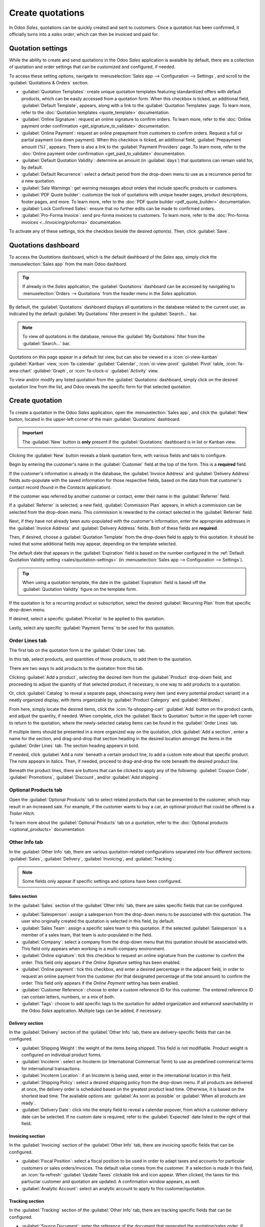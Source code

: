 =================
Create quotations
=================

In Odoo *Sales*, quotations can be quickly created and sent to customers. Once a quotation has been
confirmed, it officially turns into a *sales order*, which can then be invoiced and paid for.

.. _sales/quotation-settings:

Quotation settings
==================

While the ability to create and send quotations in the Odoo *Sales* application is avaialble by
default, there are a collection of quotation and order settings that can be customized and
configured, if needed.

To access these setting options, navigate to :menuselection:`Sales app --> Configuration -->
Settings`, and scroll to the :guilabel:`Quotations & Orders` section.

.. image:: create_quotations/quotations-orders-section.png
   :align: center
   :alt: The Quotations and Orders section on the Odoo Sales app Settings page.

- :guilabel:`Quotation Templates`: create unique quotation templates featuring standardized offers
  with default products, which can be easily accessed from a quotation form. When this checkbox is
  ticked, an additional field, :guilabel:`Default Template`, appears, along with a link to the
  :guilabel:`Quotation Templates` page. To learn more, refer to the :doc:`Quotation templates
  <quote_template>` documentation.
- :guilabel:`Online Signature`: request an online signature to confirm orders. To learn more, refer
  to the :doc:`Online payment order confirmation <get_signature_to_validate>` documentation.
- :guilabel:`Online Payment`: request an online prepayment from customers to confirm orders. Request
  a full or partial payment (via down payment). When this checkbox is ticked, an additional field,
  :guilabel:`Prepayment amount (%)`, appears. There is also a link to the :guilabel:`Payment
  Providers` page. To learn more, refer to the :doc:`Online payment order confirmation
  <get_paid_to_validate>` documentation.
- :guilabel:`Default Quotation Validity`: determine an amount (in :guilabel:`days`) that quotations
  can remain valid for, by default.
- :guilabel:`Default Recurrence`: select a default period from the drop-down menu to use as a
  recurrence period for a new quotation.
- :guilabel:`Sale Warnings`: get warning messages about orders that include specific products or
  customers.
- :guilabel:`PDF Quote builder`: customize the look of quotations with unique header pages, product
  descriptions, footer pages, and more. To learn more, refer to the :doc:`PDF quote builder
  <pdf_quote_builder>` documentation.
- :guilabel:`Lock Confirmed Sales`: ensure that no further edits can be made to confirmed orders.
- :guilabel:`Pro-Forma Invoice`: send pro-forma invoices to customers. To learn more, refer to the
  :doc:`Pro-forma invoices <../invoicing/proforma>` documentation.

To activate any of these settings, tick the checkbox beside the desired option(s). Then, click
:guilabel:`Save`.

Quotations dashboard
====================

To access the *Quotations* dashboard, which is the default dashboard of the *Sales* app, simply
click the :menuselection:`Sales app` from the main Odoo dashbord.

.. tip::
   If already in the *Sales* application, the :guilabel:`Quotations` dashboard can be accessed by
   navigating to :menuselection:`Orders --> Quotations` from the header menu in the *Sales*
   application.

By default, the :guilabel:`Quotations` dashboard displays all quotations in the database related to
the current user, as indicated by the default :guilabel:`My Quotations` filter present in the
:guilabel:`Search...` bar.

.. image:: create_quotations/quotations-dashboard.png
   :align: center
   :alt: The Quotations dashboard present in the Odoo Sales application.

.. note::
   To view *all* quotations in the database, remove the :guilabel:`My Quotations` filter from the
   :guilabel:`Search...` bar.

Quotations on this page appear in a default list view, but can also be viewed in a
:icon:`oi-view-kanban` :guilabel:`Kanban` view, :icon:`fa-calendar` :guilabel:`Calendar`,
:icon:`oi-view-pivot` :guilabel:`Pivot` table, :icon:`fa-area-chart` :guilabel:`Graph`, or
:icon:`fa-clock-o` :guilabel:`Activity` view.

To view and/or modify any listed quotation from the :guilabel:`Quotations` dashboard, simply click
on the desired quotation line from the list, and Odoo reveals the specific form for that selected
quotation.

Create quotation
================

To create a quotation in the Odoo *Sales* application, open the :menuselection:`Sales app`, and
click the :guilabel:`New` button, located in the upper-left corner of the main
:guilabel:`Quotations` dashboard.

.. important::
   The :guilabel:`New` button is **only** present if the :guilabel:`Quotations` dashboard is in list
   or Kanban view.

Clicking the :guilabel:`New` button reveals a blank quotation form, with various fields and tabs to
configure.

.. image:: create_quotations/quotation-form.png
   :align: center
   :alt: A typical quotation form in the Odoo Sales application.

Begin by entering the customer's name in the :guilabel:`Customer` field at the top of the form. This
is a **required** field.

If the customer's information is already in the database, the :guilabel:`Invoice Address` and
:guilabel:`Delivery Address` fields auto-populate with the saved information for those respective
fields, based on the data from that customer's contact record (found in the *Contacts* application).

If the customer was referred by another customer or contact, enter their name in the
:guilabel:`Referrer` field.

If a :guilabel:`Referrer` is selected, a new field, :guilabel:`Commission Plan` appears, in which
a commission can be selected from the drop-down menu. This commission is rewarded to the contact
selected in the :guilabel:`Referrer` field.

Next, if they have not already been auto-populated with the customer's information, enter the
appropriate addresses in the :guilabel:`Invoice Address` and :guilabel:`Delivery Address` fields.
Both of these fields are **required**.

Then, if desired, choose a :guilabel:`Quotation Template` from the drop-down field to apply to this
quotation. It should be noted that some additional fields may appear, depending on the template
selected.

The default date that appears in the :guilabel:`Expiration` field is based on the number configured
in the :ref:`Default Quotation Validity setting <sales/quotation-settings>` (in
:menuselection:`Sales app --> Configuration --> Settings`).

.. tip::
   When using a quotation template, the date in the :guilabel:`Expiration` field is based off the
   :guilabel:`Quotation Validity` figure on the template form.

If the quotation is for a recurring product or subscription, select the desired :guilabel:`Recurring
Plan` from that specific drop-down menu.

If desired, select a specific :guilabel:`Pricelist` to be applied to this quotation.

Lastly, select any specific :guilabel:`Payment Terms` to be used for this quotation.

Order Lines tab
---------------

The first tab on the quotation form is the :guilabel:`Order Lines` tab.

In this tab, select products, and quantities of those products, to add them to the quotation.

There are two ways to add products to the quotation from this tab.

Clicking :guilabel:`Add a product`, selecting the desired item from the :guilabel:`Product`
drop-down field, and proceeding to adjust the quantity of that selected product, if necessary, is
one way to add products to a quotation.

Or, click :guilabel:`Catalog` to reveal a separate page, showcasing every item (and every potential
product variant) in a neatly organized display, with items organizable by :guilabel:`Product
Category` and :guilabel:`Attributes`.

.. image:: create_quotations/product-catalog.png
   :align: center
   :alt: A product catalog accessible via a quotation in the Odoo Sales application.

From here, simply locate the desired items, click the :icon:`fa-shopping-cart` :guilabel:`Add`
button on the product cards, and adjust the quantity, if needed. When complete, click the
:guilabel:`Back to Quotation` button in the upper-left corner to return to the quotation, where the
newly-selected catalog items can be found in the :guilabel:`Order Lines` tab.

If multiple items should be presented in a more organized way on the quotation, click :guilabel:`Add
a section`, enter a name for the section, and drag-and-drop that section heading in the desired
location amongst the items in the :guilabel:`Order Lines` tab. The section heading appears in bold.

If needed, click :guilabel:`Add a note` beneath a certain product line, to add a custom note about
that specific product. The note appears in italics. Then, if needed, proceed to drag-and-drop the
note beneath the desired product line.

Beneath the product lines, there are buttons that can be clicked to apply any of the following:
:guilabel:`Coupon Code`, :guilabel:`Promotions`, :guilabel:`Discount`, and/or :guilabel:`Add
shipping`.

.. seealso::
   - :doc:`../products_prices/ewallets_giftcards`
   - :doc:`../products_prices/loyalty_discount`
   - :doc:`../products_prices/prices/pricing`

Optional Products tab
---------------------

Open the :guilabel:`Optional Products` tab to select related products that can be presented to the
customer, which may result in an increased sale. For example, if the customer wants to buy a car, an
optional product that could be offered is a *Trailer Hitch*.

To learn more about the :guilabel:`Optional Products` tab on a quotation, refer to the
:doc:`Optional products <optional_products>` documentation.

Other Info tab
--------------

In the :guilabel:`Other Info` tab, there are various quotation-related configurations separated into
four different sections: :guilabel:`Sales`, :guilabel:`Delivery`, :guilabel:`Invoicing`, and
:guilabel:`Tracking`.

.. note::
   Some fields only appear if specific settings and options have been configured.

Sales section
~~~~~~~~~~~~~

In the :guilabel:`Sales` section of the :guilabel:`Other Info` tab, there are sales specific fields
that can be configured.

.. image:: create_quotations/other-info-sales.png
   :align: center
   :alt: The Sales section of the Other Info tab of a quotation form in Odoo Sales.

- :guilabel:`Salesperson`: assign a salesperson from the drop-down menu to be associated with this
  quotation. The user who originally created the quotation is selected in this field, by default.
- :guilabel:`Sales Team`: assign a specific sales team to this quotation. If the selected
  :guilabel:`Salesperson` is a member of a sales team, that team is auto-populated in the field.
- :guilabel:`Company`: select a company from the drop-down menu that this quotation should be
  associated with. This field only appears when working in a multi-company environment.
- :guilabel:`Online signature`: tick this checkbox to request an online signature from the customer
  to confirm the order. This field only appears if the *Online Signature* setting has been enabled.
- :guilabel:`Online payment`: tick this checkbox, and enter a desired percentage in the adjacent
  field, in order to request an online payment from the customer (for that designated percentage of
  the total amount) to confirm the order. This field only appears if the *Online Payment* setting
  has been enabled.
- :guilabel:`Customer Reference`: choose to enter a custom reference ID for this customer. The
  entered reference ID can contain letters, numbers, or a mix of both.
- :guilabel:`Tags`: choose to add specific tags to the quotation for added organization and enhanced
  searchability in the Odoo *Sales* application. Multiple tags can be added, if necessary.

Delivery section
~~~~~~~~~~~~~~~~

In the :guilabel:`Delivery` section of the :guilabel:`Other Info` tab, there are delivery-specific
fields that can be configured.

.. image:: create_quotations/other-info-delivery.png
   :align: center
   :alt: The Delivery section of the Other Info tab of a quotation form in Odoo Sales.

- :guilabel:`Shipping Weight`: the weight of the items being shipped. This field is not modifiable.
  Product weight is configured on individual product forms.
- :guilabel:`Incoterm`: select an Incoterm (or International Commerical Term) to use as predefined
  commerical terms for international transactions.
- :guilabel:`Incoterm Location`: if an Incoterm is being used, enter in the international location
  in this field.
- :guilabel:`Shipping Policy`: select a desired shipping policy from the drop-down menu. If all
  products are delivered at once, the delivery order is scheduled based on the greatest product lead
  time. Otherwise, it is based on the shortest lead time. The available options are:
  :guilabel:`As soon as possible` or :guilabel:`When all products are ready`.
- :guilabel:`Delivery Date`: click into the empty field to reveal a calendar popover, from which
  a customer delivery date can be selected. If no custom date is required, refer to the
  :guilabel:`Expected` date listed to the right of that field.

Invoicing section
~~~~~~~~~~~~~~~~~

In the :guilabel:`Invoicing` section of the :guilabel:`Other Info` tab, there are invoicing specific
fields that can be configured.

.. image:: create_quotations/other-info-invoicing.png
   :align: center
   :alt: The Invoicing section of the Other Info tab of a quotation form in Odoo Sales.

- :guilabel:`Fiscal Position`: select a fiscal position to be used in order to adapt taxes and
  accounts for particular customers or sales orders/invoices. The default value comes from the
  customer. If a selection is made in this field, an :icon:`fa-refresh` :guilabel:`Update Taxes`
  clickable link and icon appear. When clicked, the taxes for this partiuclar customer and quotation
  are updated. A confirmation window appears, as well.
- :guilabel:`Analytic Account`: select an analytic account to apply to this customer/quotation.

Tracking section
~~~~~~~~~~~~~~~~

In the :guilabel:`Tracking` section of the :guilabel:`Other Info` tab, there are tracking specific
fields that can be configured.

.. image:: create_quotations/other-info-tracking.png
   :align: center
   :alt: The Tracking section of the Other Info tab of a quotation form in Odoo Sales.

- :guilabel:`Source Document`: enter the reference of the document that generated the
  quotation/sales order, if applicable.
- :guilabel:`Opportunity`: select the specific opportunity (from the *CRM* app) related to this
  quotation, if applicable.
- :guilabel:`Campaign`: select the marketing campaign related to this quotation, if applicable.
- :guilabel:`Medium`: select the method by which this quotation originated (e.g. *Email*,
  *Facebook*, etc.), if applicable.
- :guilabel:`Source`: select the source of the link used to generate this quotation, if applicable.

Notes tab
---------

In the :guilabel:`Notes` tab of the quotation form, choose to enter any specific internal notes
about the quotation and/or customer, if desired.

Sending and confirming quotations
=================================

Once all the necessary fields and tabs have been configured on the quotation form, it is time to
send the quotation to the customer, so they can confirm it, which subsequently, turns the quotation
into an official sales order.

At the top of the form, there is a series of buttons:

- :guilabel:`Send by Email`: when clicked, a pop-up window appears with the customer's name and
  email address in the :guilabel:`Recipients` field, the quotation (and reference ID) in the
  :guilabel:`Subject` field, and a brief default message in the body of the email, which can be
  modified, if needed.

  Below that, a PDF copy of the quotation is attached. When ready, click :guilabel:`Send` to send
  the quotation, via email, to the customer, so they can review and confirm it.
- :guilabel:`Send PRO-FORMA Invoice`: this button **only** appears if the *Pro-Forma Invoice*
  setting has been enabled. When clicked, a pop-up window appears with the customer's name and email
  address in the :guilabel:`Recipients` field, the *Proforma* invoice (and reference ID) in the
  :guilabel:`Subject` field, and a brief default message in the body of the email, which can be
  modified, if needed.

  Below that, a PDF copy of the quotation is attached. When ready, click :guilabel:`Send` to send
  the quotation, via email, to the customer, so they can review and confirm it.
- :guilabel:`Confirm`: when clicked, the quotation is confirmed, and the status changes to
  :guilabel:`Sales Order`.
- :guilabel:`Preview`: when clicked, Odoo reveals a preview of the quotation that the customer sees
  when they log into their customer portal. Click the :icon:`fa-arrow-right` :guilabel:`Back to edit
  mode` link at the top of the preview page, in the blue banner, to return to the quotation form.
- :guilabel:`Cancel`: when clicked, the quotation is canceled.

.. note::
   Once a quotation is confirmed, it officially becomes a sales order. If the *Lock Confirmed Sales*
   setting is enabled, the sales order becomes :guilabel:`Locked`, and is indicated as such on the
   sales order form.

At this point, the quotation has been confirmed, turned into a sales order, and is now ready to be
invoiced and paid for. For more information about invoicing, refer to the :doc:`Invoice based on
delivered or ordered quantities <../invoicing/invoicing_policy>`

.. seealso::
   - :doc:`quote_template`
   - :doc:`deadline`
